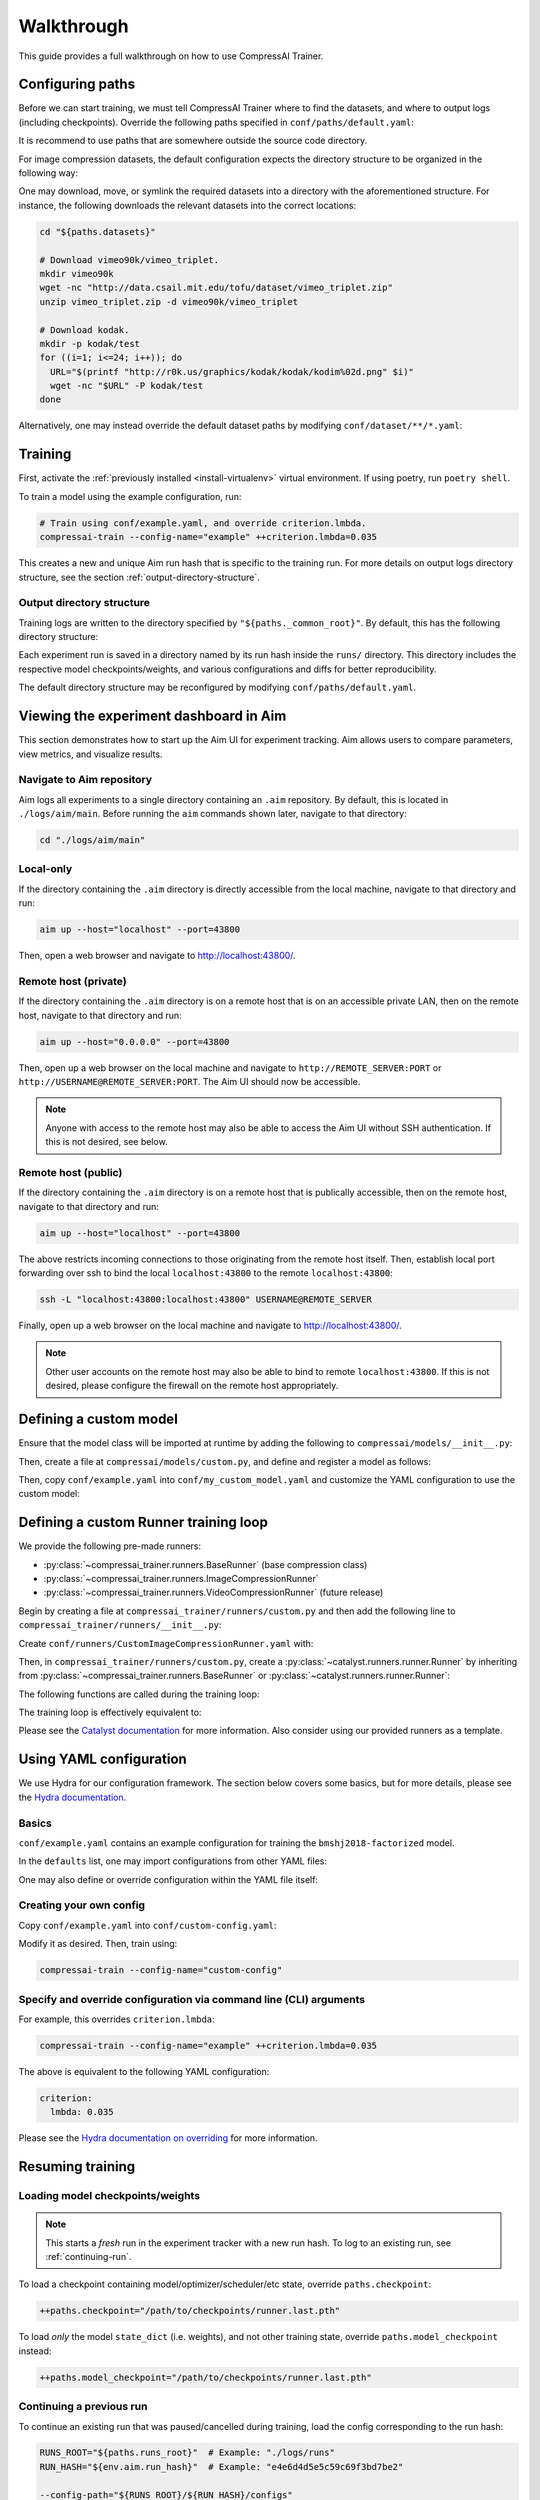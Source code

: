 .. _tutorials-walkthrough:

Walkthrough
===========

This guide provides a full walkthrough on how to use CompressAI Trainer.


.. _configuring-paths:

Configuring paths
-----------------

Before we can start training, we must tell CompressAI Trainer where to find the datasets, and where to output logs (including checkpoints).
Override the following paths specified in ``conf/paths/default.yaml``:

.. code-block:: yaml
    :caption: conf/paths/default.yaml

    paths:
      _common_root: "./logs"
      datasets: "./datasets"

It is recommend to use paths that are somewhere outside the source code directory.

For image compression datasets, the default configuration expects the directory structure to be organized in the following way:

.. code-block:: none
    :caption: ${paths.datasets} directory structure

    ${paths.datasets}/
      vimeo90k/
        vimeo_triplet/
          train/
          valid/
      kodak/
        test/

One may download, move, or symlink the required datasets into a directory with the aforementioned structure.
For instance, the following downloads the relevant datasets into the correct locations:

.. code-block:: bash

    cd "${paths.datasets}"

    # Download vimeo90k/vimeo_triplet.
    mkdir vimeo90k
    wget -nc "http://data.csail.mit.edu/tofu/dataset/vimeo_triplet.zip"
    unzip vimeo_triplet.zip -d vimeo90k/vimeo_triplet

    # Download kodak.
    mkdir -p kodak/test
    for ((i=1; i<=24; i++)); do
      URL="$(printf "http://r0k.us/graphics/kodak/kodak/kodim%02d.png" $i)"
      wget -nc "$URL" -P kodak/test
    done

Alternatively, one may instead override the default dataset paths by modifying ``conf/dataset/**/*.yaml``:

.. code-block:: yaml
    :caption: conf/dataset/\*\*/\*.yaml

    dataset:
      train:
        config:
          root: "${paths.datasets}/vimeo90k/vimeo_triplet"
      valid:
        config:
          root: "${paths.datasets}/vimeo90k/vimeo_triplet"
      infer:
        config:
          root: "${paths.datasets}/kodak"
          split: "test"



.. _running-training:

Training
--------

First, activate the :ref:`previously installed <install-virtualenv>` virtual environment.
If using poetry, run ``poetry shell``.

To train a model using the example configuration, run:

.. code-block:: bash

    # Train using conf/example.yaml, and override criterion.lmbda.
    compressai-train --config-name="example" ++criterion.lmbda=0.035

This creates a new and unique Aim run hash that is specific to the training run. For more details on output logs directory structure, see the section :ref:`output-directory-structure`.


.. _output-directory-structure:

Output directory structure
~~~~~~~~~~~~~~~~~~~~~~~~~~

Training logs are written to the directory specified by ``"${paths._common_root}"``.
By default, this has the following directory structure:

.. code-block:: none
    :caption: ${paths._common_root} directory structure

    ${paths._common_root}/

      aim/
        main/
          .aim/
  
      runs/
        ...
        e4e6d4d5e5c59c69f3bd7be2/   # Aim run hash.
          checkpoints/
            runner.last.pth
          configs/
            config.yaml             # Final YAML configuration for reproducibility.
          engine/
          src/
            compressai.patch        # Auto generated git diff patch for reproducibility.
            compressai_trainer.patch  # Auto generated git diff patch for reproducibility.
          tensorboard/

Each experiment run is saved in a directory named by its run hash inside the ``runs/`` directory. This directory includes the respective model checkpoints/weights, and various configurations and diffs for better reproducibility.

The default directory structure may be reconfigured by modifying ``conf/paths/default.yaml``.



.. _aim-setup:

Viewing the experiment dashboard in Aim
---------------------------------------

This section demonstrates how to start up the Aim UI for experiment tracking. Aim allows users to compare parameters, view metrics, and visualize results.


Navigate to Aim repository
~~~~~~~~~~~~~~~~~~~~~~~~~~

Aim logs all experiments to a single directory containing an ``.aim`` repository. By default, this is located in ``./logs/aim/main``. Before running the ``aim`` commands shown later, navigate to that directory:

.. code-block:: bash

    cd "./logs/aim/main"


Local-only
~~~~~~~~~~

If the directory containing the ``.aim`` directory is directly accessible from the local machine, navigate to that directory and run:

.. code-block:: bash

    aim up --host="localhost" --port=43800

Then, open a web browser and navigate to http://localhost:43800/.


Remote host (private)
~~~~~~~~~~~~~~~~~~~~~

If the directory containing the ``.aim`` directory is on a remote host that is on an accessible private LAN, then on the remote host, navigate to that directory and run:

.. code-block:: bash

    aim up --host="0.0.0.0" --port=43800

Then, open up a web browser on the local machine and navigate to ``http://REMOTE_SERVER:PORT`` or ``http://USERNAME@REMOTE_SERVER:PORT``. The Aim UI should now be accessible.

.. note:: Anyone with access to the remote host may also be able to access the Aim UI without SSH authentication. If this is not desired, see below.


Remote host (public)
~~~~~~~~~~~~~~~~~~~~

If the directory containing the ``.aim`` directory is on a remote host that is publically accessible, then on the remote host, navigate to that directory and run:

.. code-block:: bash

    aim up --host="localhost" --port=43800

The above restricts incoming connections to those originating from the remote host itself. Then, establish local port forwarding over ssh to bind the local ``localhost:43800`` to the remote ``localhost:43800``:

.. code-block:: bash

    ssh -L "localhost:43800:localhost:43800" USERNAME@REMOTE_SERVER

Finally, open up a web browser on the local machine and navigate to http://localhost:43800/.

.. note:: Other user accounts on the remote host may also be able to bind to remote ``localhost:43800``. If this is not desired, please configure the firewall on the remote host appropriately.



.. _custom-model:

Defining a custom model
-----------------------

Ensure that the model class will be imported at runtime by adding the following to ``compressai/models/__init__.py``:

.. code-block:: python
    :caption: compressai/models/__init__.py

    from .custom import MyCustomModel

Then, create a file at ``compressai/models/custom.py``, and define and register a model as follows:

.. code-block:: python
    :caption: compressai/models/custom.py

    from compressai.registry import register_model
    from .base import CompressionModel

    @register_model("my_custom_model")
    class MyCustomModel(CompressionModel):
        def __init__(self, N, M):
            ...

Then, copy ``conf/example.yaml`` into ``conf/my_custom_model.yaml`` and customize the YAML configuration to use the custom model:

.. code-block:: yaml
    :caption: conf/my_custom_model.yaml

    model:
      name: "my_custom_model"

    hp:
      N: 128
      M: 192



.. _custom-runner:

Defining a custom Runner training loop
--------------------------------------

We provide the following pre-made runners:

- :py:class:`~compressai_trainer.runners.BaseRunner` (base compression class)
- :py:class:`~compressai_trainer.runners.ImageCompressionRunner`
- :py:class:`~compressai_trainer.runners.VideoCompressionRunner` (future release)

Begin by creating a file at ``compressai_trainer/runners/custom.py`` and then add the following line to ``compressai_trainer/runners/__init__.py``:

.. code-block:: python
    :caption: compressai_trainer/runners/__init__.py

    from .custom import CustomImageCompressionRunner

Create ``conf/runners/CustomImageCompressionRunner.yaml`` with:

.. code-block:: yaml
    :caption: conf/runners/CustomImageCompressionRunner.yaml

    type: "CustomImageCompressionRunner"

    # Additional arguments for CustomImageCompressionRunner.__init__ here:
    # some_custom_argument: "value"

Then, in ``compressai_trainer/runners/custom.py``, create a :py:class:`~catalyst.runners.runner.Runner` by inheriting from :py:class:`~compressai_trainer.runners.BaseRunner` or :py:class:`~catalyst.runners.runner.Runner`:

.. code-block:: python
    :caption: compressai_trainer/runners/custom.py

    from compressai.registry import register_runner
    from .base import BaseRunner

    @register_runner("CustomImageCompressionRunner")
    class CustomImageCompressionRunner(BaseRunner):
        ...

The following functions are called during the training loop:

.. code-block:: python
    :caption: Runner training loop call order.

    on_experiment_start   # Once, at the beginning.
      on_epoch_start      # Beginning of an epoch.
        on_loader_start   # For each loader (train / valid / infer).
          on_batch_start  # Rarely useful.
            handle_batch  # For each image batch.
          on_batch_end
        on_loader_end
      on_epoch_end
    on_experiment_end

The training loop is effectively equivalent to:

.. code-block:: python
    :caption: Runner training loop pseudo-code.

    on_experiment_start()

    for epoch in range(1, num_epochs):
        on_epoch_start()

        for loader in ["train", "valid", "infer"]:
            on_loader_start()

            for batch in loader:
                on_batch_start()
                handle_batch(batch)
                on_batch_end()

            on_loader_end()

        on_epoch_end()

    on_experiment_end()

Please see the `Catalyst documentation`_ for more information. Also consider using our provided runners as a template.

.. _Catalyst documentation: https://catalyst-team.github.io/catalyst/



.. _yaml-config:

Using YAML configuration
------------------------

We use Hydra for our configuration framework. The section below covers some basics, but for more details, please see the `Hydra documentation`_.

.. _Hydra documentation: https://hydra.cc/docs/intro/


Basics
~~~~~~

``conf/example.yaml`` contains an example configuration for training the ``bmshj2018-factorized`` model.

In the ``defaults`` list, one may import configurations from other YAML files:


.. code-block:: yaml
    :caption: conf/example.yaml

    defaults:
      # Imports conf/runner/ImageCompressionRunner.yaml into "runner:" dict.
      - runner: ImageCompressionRunner

      # Similarly, import into "paths:", "env:", "engine:", etc dicts.
      - paths: default
      - env: default
      - engine: default
      - criterion: RateDistortionLoss
      - optimizer: net_aux
      - scheduler: ReduceLROnPlateau
      - misc: default

      # Imports vimeo90k/train into "dataset.train:" dict, etc.
      - dataset@dataset.train: vimeo90k/train
      - dataset@dataset.valid: vimeo90k/valid
      - dataset@dataset.infer: kodak/infer

      # Imports current YAML's configuration, defined below.
      - _self_

One may also define or override configuration within the YAML file itself:

.. code-block:: yaml
    :caption: conf/example.yaml

    # Create configuration for current experiment, model, and hyperparameters.
    exp:
      name: "example_experiment"
    model:
      name: "bmshj2018-factorized"
    hp:
      N: 128
      M: 192

    # Override dataset.train.loader.batch size.
    dataset:
      train:
        loader:
          batch_size: 8

    # Alternatively, one can also override the above via a command line argument:
    # compressai-train [...] ++dataset.train.loader.batch_size=8


Creating your own config
~~~~~~~~~~~~~~~~~~~~~~~~

Copy ``conf/example.yaml`` into ``conf/custom-config.yaml``:

.. code-block:: yaml
    :caption: conf/custom-config.yaml

    defaults:
      - paths: default
      - env: default
      - engine: default
      - runner: ImageCompressionRunner
      - criterion: RateDistortionLoss
      - optimizer: net_aux
      - scheduler: ReduceLROnPlateau
      - dataset/vimeo90k/train@dataset
      - dataset/vimeo90k/valid@dataset
      - dataset/kodak/infer@dataset
      - misc: default
      - _self_

    exp:
      name: "example_experiment"

    model:
      name: "bmshj2018-factorized"

    hp:
      # Qualities 1-5
      N: 128
      M: 192
      # Qualities 6-8
      # N: 192
      # M: 320

Modify it as desired. Then, train using:

.. code-block:: bash

    compressai-train --config-name="custom-config"


Specify and override configuration via command line (CLI) arguments
~~~~~~~~~~~~~~~~~~~~~~~~~~~~~~~~~~~~~~~~~~~~~~~~~~~~~~~~~~~~~~~~~~~

For example, this overrides ``criterion.lmbda``:

.. code-block:: bash

    compressai-train --config-name="example" ++criterion.lmbda=0.035

The above is equivalent to the following YAML configuration:

.. code-block:: yaml

    criterion:
      lmbda: 0.035

Please see the `Hydra documentation on overriding`_ for more information.

.. _Hydra documentation on overriding: https://hydra.cc/docs/advanced/override_grammar/basic/#basic-examples



.. _resuming-training:

Resuming training
-----------------

Loading model checkpoints/weights
~~~~~~~~~~~~~~~~~~~~~~~~~~~~~~~~~

.. note:: This starts a *fresh* run in the experiment tracker with a new run hash. To log to an existing run, see :ref:`continuing-run`.

To load a checkpoint containing model/optimizer/scheduler/etc state, override ``paths.checkpoint``:

.. code-block:: bash

    ++paths.checkpoint="/path/to/checkpoints/runner.last.pth"

To load *only* the model ``state_dict`` (i.e. weights), and not other training state, override ``paths.model_checkpoint`` instead:

.. code-block:: bash

    ++paths.model_checkpoint="/path/to/checkpoints/runner.last.pth"


.. _continuing-run:

Continuing a previous run
~~~~~~~~~~~~~~~~~~~~~~~~~

To continue an existing run that was paused/cancelled during training, load the config corresponding to the run hash:

.. code-block:: bash

    RUNS_ROOT="${paths.runs_root}"  # Example: "./logs/runs"
    RUN_HASH="${env.aim.run_hash}"  # Example: "e4e6d4d5e5c59c69f3bd7be2"

    --config-path="${RUNS_ROOT}/${RUN_HASH}/configs"
    --config-name="config"
    ++paths.checkpoint='${paths.checkpoints}/runner.last.pth'



.. _tips:

Tips
----

Single-GPU and Multi-GPU training
~~~~~~~~~~~~~~~~~~~~~~~~~~~~~~~~~

By default, CompressAI Trainer will use all available GPUs. To restrict to certain GPU devices, set the visible device IDs using:

.. code-block:: bash

    export CUDA_VISIBLE_DEVICES="0,1"  # Restricts to GPU 0 and GPU 1.


Quick sanity check
~~~~~~~~~~~~~~~~~~

To quickly check that your code is working, run a few batches of train/validation/inference using the following CLI argument:

.. code-block:: bash

    ++engine.check=True

To avoid filling up the ``"${paths.runs_root}"`` directory with unnecessary checkpoints, we recommend adding the following variable to ``~/.bashrc``:

.. code-block:: bash

    TRAIN_CHECK="++engine.check=True ++exp.name=check ++paths.runs_root=$USER/tmp_runs"

Example usage:

.. code-block:: bash

    compressai-train --config-name="example" $TRAIN_CHECK

